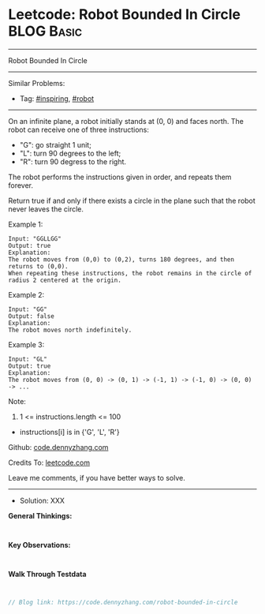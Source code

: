 * Leetcode: Robot Bounded In Circle                              :BLOG:Basic:
#+STARTUP: showeverything
#+OPTIONS: toc:nil \n:t ^:nil creator:nil d:nil
:PROPERTIES:
:type:     inspiring, robot
:END:
---------------------------------------------------------------------
Robot Bounded In Circle
---------------------------------------------------------------------
#+BEGIN_HTML
<a href="https://github.com/dennyzhang/code.dennyzhang.com/tree/master/problems/robot-bounded-in-circle"><img align="right" width="200" height="183" src="https://www.dennyzhang.com/wp-content/uploads/denny/watermark/github.png" /></a>
#+END_HTML
Similar Problems:
- Tag: [[https://code.dennyzhang.com/tag/inspiring][#inspiring]], [[https://code.dennyzhang.com/tag/robot][#robot]]
---------------------------------------------------------------------
On an infinite plane, a robot initially stands at (0, 0) and faces north.  The robot can receive one of three instructions:

- "G": go straight 1 unit;
- "L": turn 90 degrees to the left;
- "R": turn 90 degress to the right.
The robot performs the instructions given in order, and repeats them forever.

Return true if and only if there exists a circle in the plane such that the robot never leaves the circle.
 
Example 1:
#+BEGIN_EXAMPLE
Input: "GGLLGG"
Output: true
Explanation: 
The robot moves from (0,0) to (0,2), turns 180 degrees, and then returns to (0,0).
When repeating these instructions, the robot remains in the circle of radius 2 centered at the origin.
#+END_EXAMPLE

Example 2:
#+BEGIN_EXAMPLE
Input: "GG"
Output: false
Explanation: 
The robot moves north indefinitely.
#+END_EXAMPLE

Example 3:
#+BEGIN_EXAMPLE
Input: "GL"
Output: true
Explanation: 
The robot moves from (0, 0) -> (0, 1) -> (-1, 1) -> (-1, 0) -> (0, 0) -> ...
#+END_EXAMPLE
 
Note:

1. 1 <= instructions.length <= 100
- instructions[i] is in {'G', 'L', 'R'}

Github: [[https://github.com/dennyzhang/code.dennyzhang.com/tree/master/problems/robot-bounded-in-circle][code.dennyzhang.com]]

Credits To: [[https://leetcode.com/problems/robot-bounded-in-circle/description/][leetcode.com]]

Leave me comments, if you have better ways to solve.
---------------------------------------------------------------------
- Solution: XXX

*General Thinkings:*
#+BEGIN_EXAMPLE

#+END_EXAMPLE

*Key Observations:*
#+BEGIN_EXAMPLE

#+END_EXAMPLE

*Walk Through Testdata*
#+BEGIN_EXAMPLE

#+END_EXAMPLE

#+BEGIN_SRC go
// Blog link: https://code.dennyzhang.com/robot-bounded-in-circle

#+END_SRC

#+BEGIN_HTML
<div style="overflow: hidden;">
<div style="float: left; padding: 5px"> <a href="https://www.linkedin.com/in/dennyzhang001"><img src="https://www.dennyzhang.com/wp-content/uploads/sns/linkedin.png" alt="linkedin" /></a></div>
<div style="float: left; padding: 5px"><a href="https://github.com/dennyzhang"><img src="https://www.dennyzhang.com/wp-content/uploads/sns/github.png" alt="github" /></a></div>
<div style="float: left; padding: 5px"><a href="https://www.dennyzhang.com/slack" target="_blank" rel="nofollow"><img src="https://www.dennyzhang.com/wp-content/uploads/sns/slack.png" alt="slack"/></a></div>
</div>
#+END_HTML

